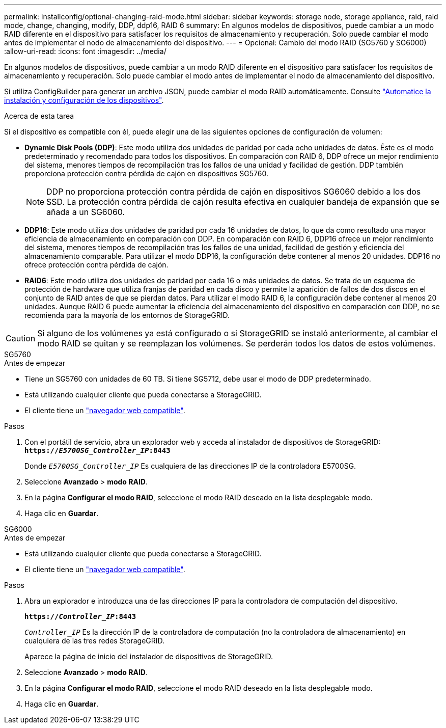 ---
permalink: installconfig/optional-changing-raid-mode.html 
sidebar: sidebar 
keywords: storage node, storage appliance, raid, raid mode, change, changing, modify, DDP, ddp16, RAID 6 
summary: En algunos modelos de dispositivos, puede cambiar a un modo RAID diferente en el dispositivo para satisfacer los requisitos de almacenamiento y recuperación. Solo puede cambiar el modo antes de implementar el nodo de almacenamiento del dispositivo. 
---
= Opcional: Cambio del modo RAID (SG5760 y SG6000)
:allow-uri-read: 
:icons: font
:imagesdir: ../media/


[role="lead"]
En algunos modelos de dispositivos, puede cambiar a un modo RAID diferente en el dispositivo para satisfacer los requisitos de almacenamiento y recuperación. Solo puede cambiar el modo antes de implementar el nodo de almacenamiento del dispositivo.

Si utiliza ConfigBuilder para generar un archivo JSON, puede cambiar el modo RAID automáticamente. Consulte link:automating-appliance-installation-and-configuration.html["Automatice la instalación y configuración de los dispositivos"].

.Acerca de esta tarea
Si el dispositivo es compatible con él, puede elegir una de las siguientes opciones de configuración de volumen:

* *Dynamic Disk Pools (DDP)*: Este modo utiliza dos unidades de paridad por cada ocho unidades de datos. Éste es el modo predeterminado y recomendado para todos los dispositivos. En comparación con RAID 6, DDP ofrece un mejor rendimiento del sistema, menores tiempos de recompilación tras los fallos de una unidad y facilidad de gestión. DDP también proporciona protección contra pérdida de cajón en dispositivos SG5760.
+

NOTE: DDP no proporciona protección contra pérdida de cajón en dispositivos SG6060 debido a los dos SSD. La protección contra pérdida de cajón resulta efectiva en cualquier bandeja de expansión que se añada a un SG6060.

* *DDP16*: Este modo utiliza dos unidades de paridad por cada 16 unidades de datos, lo que da como resultado una mayor eficiencia de almacenamiento en comparación con DDP. En comparación con RAID 6, DDP16 ofrece un mejor rendimiento del sistema, menores tiempos de recompilación tras los fallos de una unidad, facilidad de gestión y eficiencia del almacenamiento comparable. Para utilizar el modo DDP16, la configuración debe contener al menos 20 unidades. DDP16 no ofrece protección contra pérdida de cajón.
* *RAID6*: Este modo utiliza dos unidades de paridad por cada 16 o más unidades de datos. Se trata de un esquema de protección de hardware que utiliza franjas de paridad en cada disco y permite la aparición de fallos de dos discos en el conjunto de RAID antes de que se pierdan datos. Para utilizar el modo RAID 6, la configuración debe contener al menos 20 unidades. Aunque RAID 6 puede aumentar la eficiencia del almacenamiento del dispositivo en comparación con DDP, no se recomienda para la mayoría de los entornos de StorageGRID.



CAUTION: Si alguno de los volúmenes ya está configurado o si StorageGRID se instaló anteriormente, al cambiar el modo RAID se quitan y se reemplazan los volúmenes. Se perderán todos los datos de estos volúmenes.

[role="tabbed-block"]
====
.SG5760
--
.Antes de empezar
* Tiene un SG5760 con unidades de 60 TB. Si tiene SG5712, debe usar el modo de DDP predeterminado.
* Está utilizando cualquier cliente que pueda conectarse a StorageGRID.
* El cliente tiene un https://docs.netapp.com/us-en/storagegrid-118/admin/web-browser-requirements.html["navegador web compatible"^].


.Pasos
. Con el portátil de servicio, abra un explorador web y acceda al instalador de dispositivos de StorageGRID: +
`*https://_E5700SG_Controller_IP_:8443*`
+
Donde `_E5700SG_Controller_IP_` Es cualquiera de las direcciones IP de la controladora E5700SG.

. Seleccione *Avanzado* > *modo RAID*.
. En la página *Configurar el modo RAID*, seleccione el modo RAID deseado en la lista desplegable modo.
. Haga clic en *Guardar*.


--
.SG6000
--
.Antes de empezar
* Está utilizando cualquier cliente que pueda conectarse a StorageGRID.
* El cliente tiene un  https://docs.netapp.com/us-en/storagegrid-118/admin/web-browser-requirements.html["navegador web compatible"^].


.Pasos
. Abra un explorador e introduzca una de las direcciones IP para la controladora de computación del dispositivo.
+
`*https://_Controller_IP_:8443*`

+
`_Controller_IP_` Es la dirección IP de la controladora de computación (no la controladora de almacenamiento) en cualquiera de las tres redes StorageGRID.

+
Aparece la página de inicio del instalador de dispositivos de StorageGRID.

. Seleccione *Avanzado* > *modo RAID*.
. En la página *Configurar el modo RAID*, seleccione el modo RAID deseado en la lista desplegable modo.
. Haga clic en *Guardar*.


--
====